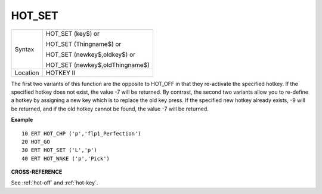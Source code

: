 ..  _hot-set:

HOT\_SET
========

+----------+------------------------------------------------------------------+
| Syntax   | HOT\_SET (key$)  or                                              |
|          |                                                                  |
|          | HOT\_SET (Thingname$)  or                                        |
|          |                                                                  |
|          | HOT\_SET (newkey$,oldkey$)  or                                   |
|          |                                                                  |
|          | HOT\_SET (newkey$,oldThingname$)                                 |
+----------+------------------------------------------------------------------+
| Location | HOTKEY II                                                        |
+----------+------------------------------------------------------------------+

The first two variants of this function are the opposite to HOT\_OFF in
that they re-activate the specified hotkey. If the specified hotkey does
not exist, the value -7 will be returned. By contrast, the second two
variants allow you to re-define a hotkey by assigning a new key which is
to replace the old key press. If the specified new hotkey already
exists, -9 will be returned, and if the old hotkey cannot be found, the
value -7 will be returned.

**Example**

::

    10 ERT HOT_CHP ('p','flp1_Perfection')
    20 HOT_GO
    30 ERT HOT_SET ('L','p')
    40 ERT HOT_WAKE ('p','Pick')

**CROSS-REFERENCE**

See :ref:`hot-off` and
:ref:`hot-key`.

